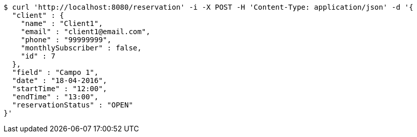 [source,bash]
----
$ curl 'http://localhost:8080/reservation' -i -X POST -H 'Content-Type: application/json' -d '{
  "client" : {
    "name" : "Client1",
    "email" : "client1@email.com",
    "phone" : "99999999",
    "monthlySubscriber" : false,
    "id" : 7
  },
  "field" : "Campo 1",
  "date" : "18-04-2016",
  "startTime" : "12:00",
  "endTime" : "13:00",
  "reservationStatus" : "OPEN"
}'
----